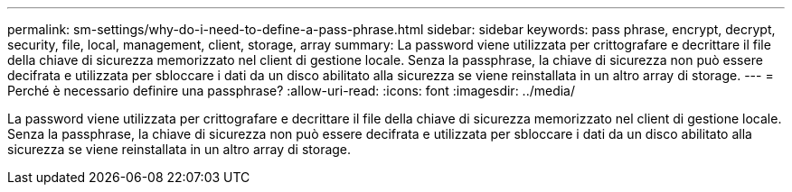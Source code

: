 ---
permalink: sm-settings/why-do-i-need-to-define-a-pass-phrase.html 
sidebar: sidebar 
keywords: pass phrase, encrypt, decrypt, security, file, local, management, client, storage, array 
summary: La password viene utilizzata per crittografare e decrittare il file della chiave di sicurezza memorizzato nel client di gestione locale. Senza la passphrase, la chiave di sicurezza non può essere decifrata e utilizzata per sbloccare i dati da un disco abilitato alla sicurezza se viene reinstallata in un altro array di storage. 
---
= Perché è necessario definire una passphrase?
:allow-uri-read: 
:icons: font
:imagesdir: ../media/


[role="lead"]
La password viene utilizzata per crittografare e decrittare il file della chiave di sicurezza memorizzato nel client di gestione locale. Senza la passphrase, la chiave di sicurezza non può essere decifrata e utilizzata per sbloccare i dati da un disco abilitato alla sicurezza se viene reinstallata in un altro array di storage.
